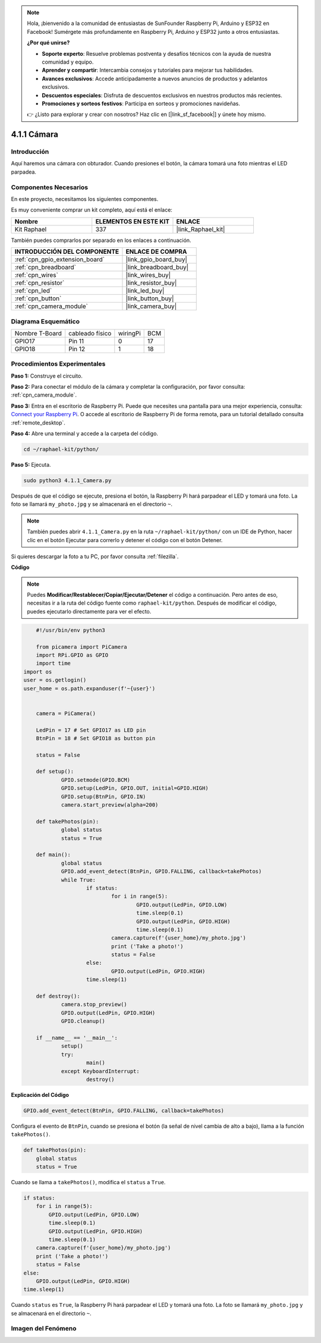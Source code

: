 .. note::

    Hola, ¡bienvenido a la comunidad de entusiastas de SunFounder Raspberry Pi, Arduino y ESP32 en Facebook! Sumérgete más profundamente en Raspberry Pi, Arduino y ESP32 junto a otros entusiastas.

    **¿Por qué unirse?**

    - **Soporte experto**: Resuelve problemas postventa y desafíos técnicos con la ayuda de nuestra comunidad y equipo.
    - **Aprender y compartir**: Intercambia consejos y tutoriales para mejorar tus habilidades.
    - **Avances exclusivos**: Accede anticipadamente a nuevos anuncios de productos y adelantos exclusivos.
    - **Descuentos especiales**: Disfruta de descuentos exclusivos en nuestros productos más recientes.
    - **Promociones y sorteos festivos**: Participa en sorteos y promociones navideñas.

    👉 ¿Listo para explorar y crear con nosotros? Haz clic en [|link_sf_facebook|] y únete hoy mismo.

.. _4.1.1_py:

4.1.1 Cámara
==============================

Introducción
-------------------

Aquí haremos una cámara con obturador. Cuando presiones el botón, la cámara tomará una foto mientras el LED parpadea.

Componentes Necesarios
--------------------------------

En este proyecto, necesitamos los siguientes componentes.

.. image:: ../img/3.1.15camera_list.png
  :width: 800
  :align: center

Es muy conveniente comprar un kit completo, aquí está el enlace:

.. list-table::
    :widths: 20 20 20
    :header-rows: 1

    *   - Nombre
        - ELEMENTOS EN ESTE KIT
        - ENLACE
    *   - Kit Raphael
        - 337
        - |link_Raphael_kit|

También puedes comprarlos por separado en los enlaces a continuación.

.. list-table::
    :widths: 30 20
    :header-rows: 1

    *   - INTRODUCCIÓN DEL COMPONENTE
        - ENLACE DE COMPRA

    *   - :ref:`cpn_gpio_extension_board`
        - |link_gpio_board_buy|
    *   - :ref:`cpn_breadboard`
        - |link_breadboard_buy|
    *   - :ref:`cpn_wires`
        - |link_wires_buy|
    *   - :ref:`cpn_resistor`
        - |link_resistor_buy|
    *   - :ref:`cpn_led`
        - |link_led_buy|
    *   - :ref:`cpn_button`
        - |link_button_buy|
    *   - :ref:`cpn_camera_module`
        - |link_camera_buy|

Diagrama Esquemático
-----------------------

============== =============== ======== ===
Nombre T-Board cableado físico wiringPi BCM
GPIO17         Pin 11          0        17
GPIO18         Pin 12          1        18
============== =============== ======== ===

.. image:: ../img/camera_schematic.png
   :width: 500
   :align: center

Procedimientos Experimentales
----------------------------------

**Paso 1:** Construye el circuito.

.. image:: ../img/3.1.15camera_fritzing.png
  :width: 800
  :align: center

**Paso 2:** Para conectar el módulo de la cámara y completar la configuración, por favor consulta: :ref:`cpn_camera_module`.

**Paso 3:** Entra en el escritorio de Raspberry Pi. Puede que necesites una pantalla para una mejor experiencia, consulta: `Connect your Raspberry Pi <https://projects.raspberrypi.org/en/projects/raspberry-pi-setting-up/3>`_. O accede al escritorio de Raspberry Pi de forma remota, para un tutorial detallado consulta :ref:`remote_desktop`.

**Paso 4:** Abre una terminal y accede a la carpeta del código.

.. raw:: html

   <run></run>

.. code-block::

    cd ~/raphael-kit/python/

**Paso 5:** Ejecuta.

.. raw:: html

   <run></run>

.. code-block::

    sudo python3 4.1.1_Camera.py

Después de que el código se ejecute, presiona el botón, la Raspberry Pi hará parpadear el LED y tomará una foto. La foto se llamará ``my_photo.jpg`` y se almacenará en el directorio ``~``.

.. note::

    También puedes abrir ``4.1.1_Camera.py`` en la ruta ``~/raphael-kit/python/`` con un IDE de Python, hacer clic en el botón Ejecutar para correrlo y detener el código con el botón Detener.

Si quieres descargar la foto a tu PC, por favor consulta :ref:`filezilla`.

**Código**

.. note::
    Puedes **Modificar/Restablecer/Copiar/Ejecutar/Detener** el código a continuación. Pero antes de eso, necesitas ir a la ruta del código fuente como ``raphael-kit/python``. Después de modificar el código, puedes ejecutarlo directamente para ver el efecto.

.. raw:: html

    <run></run>

.. code-block:: python

	#!/usr/bin/env python3

	from picamera import PiCamera
	import RPi.GPIO as GPIO
	import time
    import os
    user = os.getlogin()
    user_home = os.path.expanduser(f'~{user}')


	camera = PiCamera()

	LedPin = 17 # Set GPIO17 as LED pin
	BtnPin = 18 # Set GPIO18 as button pin

	status = False

	def setup():
		GPIO.setmode(GPIO.BCM)
		GPIO.setup(LedPin, GPIO.OUT, initial=GPIO.HIGH)
		GPIO.setup(BtnPin, GPIO.IN)
		camera.start_preview(alpha=200)

	def takePhotos(pin):
		global status
		status = True

	def main():
		global status
		GPIO.add_event_detect(BtnPin, GPIO.FALLING, callback=takePhotos)
		while True:
			if status:
				for i in range(5):
					GPIO.output(LedPin, GPIO.LOW)
					time.sleep(0.1)
					GPIO.output(LedPin, GPIO.HIGH)
					time.sleep(0.1)
				camera.capture(f'{user_home}/my_photo.jpg')
				print ('Take a photo!')          
				status = False
			else:
				GPIO.output(LedPin, GPIO.HIGH)
			time.sleep(1)

	def destroy():
		camera.stop_preview()
		GPIO.output(LedPin, GPIO.HIGH)
		GPIO.cleanup()

	if __name__ == '__main__':
		setup()
		try:
			main()
		except KeyboardInterrupt:
			destroy()

**Explicación del Código**

.. code-block:: python

    GPIO.add_event_detect(BtnPin, GPIO.FALLING, callback=takePhotos)

Configura el evento de ``BtnPin``, cuando se presiona el botón (la señal de nivel cambia de alto a bajo), llama a la función ``takePhotos()``.

.. code-block:: python

    def takePhotos(pin):
        global status
        status = True

Cuando se llama a ``takePhotos()``, modifica el ``status`` a ``True``.

.. code-block:: python

    if status:
        for i in range(5):
            GPIO.output(LedPin, GPIO.LOW)
            time.sleep(0.1)
            GPIO.output(LedPin, GPIO.HIGH)
            time.sleep(0.1)
        camera.capture(f'{user_home}/my_photo.jpg')
        print ('Take a photo!')          
        status = False
    else:
        GPIO.output(LedPin, GPIO.HIGH)
    time.sleep(1)

Cuando ``status`` es ``True``, la Raspberry Pi hará parpadear el LED y tomará una foto. La foto se llamará ``my_photo.jpg`` y se almacenará en el directorio ``~``.

Imagen del Fenómeno
------------------------

.. image:: ../img/4.1.1camera.JPG
   :align: center
